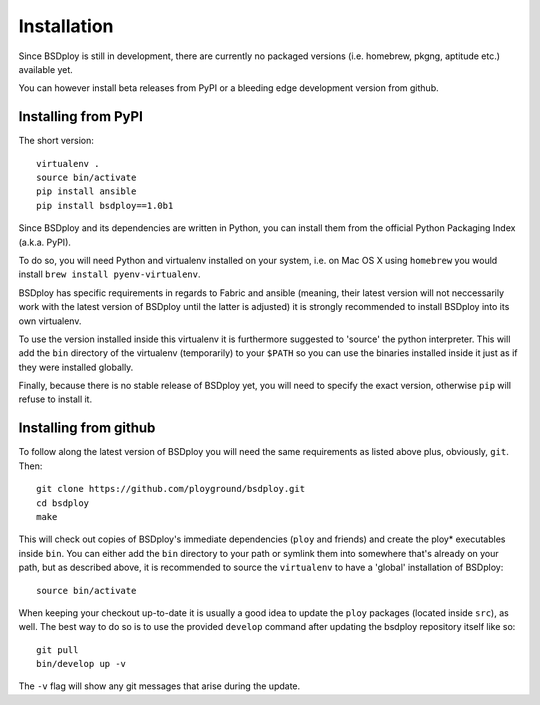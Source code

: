 Installation
============

Since BSDploy is still in development, there are currently no packaged versions (i.e. homebrew, pkgng, aptitude etc.) available yet.

You can however install beta releases from PyPI or a bleeding edge development version from github.


Installing from PyPI
--------------------

The short version::

	virtualenv .
	source bin/activate
	pip install ansible
	pip install bsdploy==1.0b1

Since BSDploy and its dependencies are written in Python, you can install them from the official Python Packaging Index (a.k.a. PyPI). 

To do so, you will need Python and virtualenv installed on your system, i.e. on Mac OS X using ``homebrew`` you would install ``brew install pyenv-virtualenv``.

BSDploy has specific requirements in regards to Fabric and ansible (meaning, their latest version will not neccessarily work with the latest version of BSDploy until the latter is adjusted) it is strongly recommended to install BSDploy into its own virtualenv.

To use the version installed inside this virtualenv it is furthermore suggested to 'source' the python interpreter. This will add the ``bin`` directory of the virtualenv (temporarily) to your ``$PATH`` so you can use the binaries installed inside it just as if they were installed globally.

Finally, because there is no stable release of BSDploy yet, you will need to specify the exact version, otherwise ``pip`` will refuse to install it.


Installing from github
----------------------

To follow along the latest version of BSDploy you will need the same requirements as listed above plus, obviously, ``git``. Then::

	git clone https://github.com/ployground/bsdploy.git
	cd bsdploy
	make

This will check out copies of BSDploy's immediate dependencies (``ploy`` and friends) and create the ploy* executables inside ``bin``. You can either add the ``bin`` directory to your path or symlink them into somewhere that's already on your path, but as described above, it is recommended to source the ``virtualenv`` to have a 'global' installation of BSDploy::

	source bin/activate

When keeping your checkout up-to-date it is usually a good idea to update the ``ploy`` packages (located inside ``src``), as well. The best way to do so is to use the provided ``develop`` command after updating the bsdploy repository itself like so::

	git pull
	bin/develop up -v

The ``-v`` flag will show any git messages that arise during the update.
